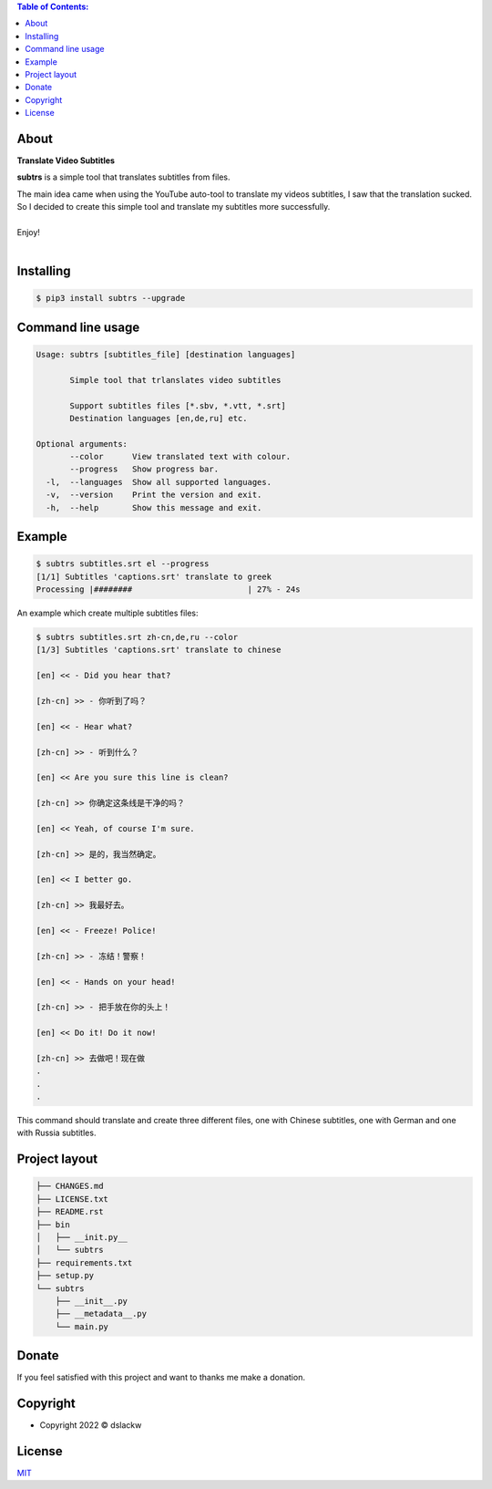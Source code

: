 .. contents:: Table of Contents:

About
-----

**Translate Video Subtitles**

**subtrs** is a simple tool that translates subtitles from files.

| The main idea came when using the YouTube auto-tool to translate my videos subtitles, I saw that the translation sucked.
| So I decided to create this simple tool and translate my subtitles more successfully.

|

| Enjoy!

|

.. image:: https://gitlab.com/dslackw/images/raw/master/subtrs/subtrs.gif
   :target: https://gitlab.com/dslackw/subtrs

	
Installing
----------

.. code-block:: bash

   $ pip3 install subtrs --upgrade

 
Command line usage
------------------

.. code-block:: bash

   Usage: subtrs [subtitles_file] [destination languages]

          Simple tool that trlanslates video subtitles

          Support subtitles files [*.sbv, *.vtt, *.srt]
          Destination languages [en,de,ru] etc.

   Optional arguments:
          --color      View translated text with colour.
          --progress   Show progress bar.
     -l,  --languages  Show all supported languages.
     -v,  --version    Print the version and exit.
     -h,  --help       Show this message and exit.


Example
-------

.. code-block:: bash

   $ subtrs subtitles.srt el --progress
   [1/1] Subtitles 'captions.srt' translate to greek
   Processing |########                        | 27% - 24s


An example which create multiple subtitles files:

.. code-block:: bash

   $ subtrs subtitles.srt zh-cn,de,ru --color
   [1/3] Subtitles 'captions.srt' translate to chinese

   [en] << - Did you hear that?

   [zh-cn] >> - 你听到了吗？

   [en] << - Hear what?

   [zh-cn] >> - 听到什么？

   [en] << Are you sure this line is clean?

   [zh-cn] >> 你确定这条线是干净的吗？

   [en] << Yeah, of course I'm sure.

   [zh-cn] >> 是的，我当然确定。

   [en] << I better go.

   [zh-cn] >> 我最好去。

   [en] << - Freeze! Police!

   [zh-cn] >> - 冻结！警察！

   [en] << - Hands on your head!

   [zh-cn] >> - 把手放在你的头上！

   [en] << Do it! Do it now!

   [zh-cn] >> 去做吧！现在做
   .
   .
   .
   
This command should translate and create three different files, one with Chinese subtitles, one with German and one with Russia subtitles.



Project layout
--------------

.. code-block:: bash

   ├── CHANGES.md
   ├── LICENSE.txt
   ├── README.rst
   ├── bin
   │   ├── __init.py__
   │   └── subtrs
   ├── requirements.txt
   ├── setup.py
   └── subtrs
       ├── __init__.py
       ├── __metadata__.py
       └── main.py


Donate
------

If you feel satisfied with this project and want to thanks me make a donation.

.. image:: https://gitlab.com/dslackw/images/raw/master/donate/paypaldonate.png
   :target: https://www.paypal.me/dslackw

          
Copyright
---------

- Copyright 2022 © dslackw


License
-------
`MIT <https://gitlab.com/dslackw/subtrs/-/blob/main/LICENSE.txt>`_
